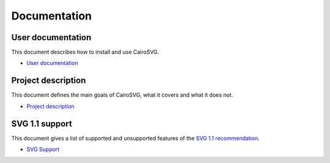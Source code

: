 ===============
 Documentation
===============


User documentation
==================

This document describes how to install and use CairoSVG.

- `User documentation </user_documentation>`_


Project description
===================

This document defines the main goals of CairoSVG, what it covers and what it
does not.

- `Project description </project_description>`_


SVG 1.1 support
===============

This document gives a list of supported and unsupported features of the `SVG
1.1 recommendation <http://www.w3.org/TR/SVG11/>`_.

- `SVG Support </svg_support>`_
